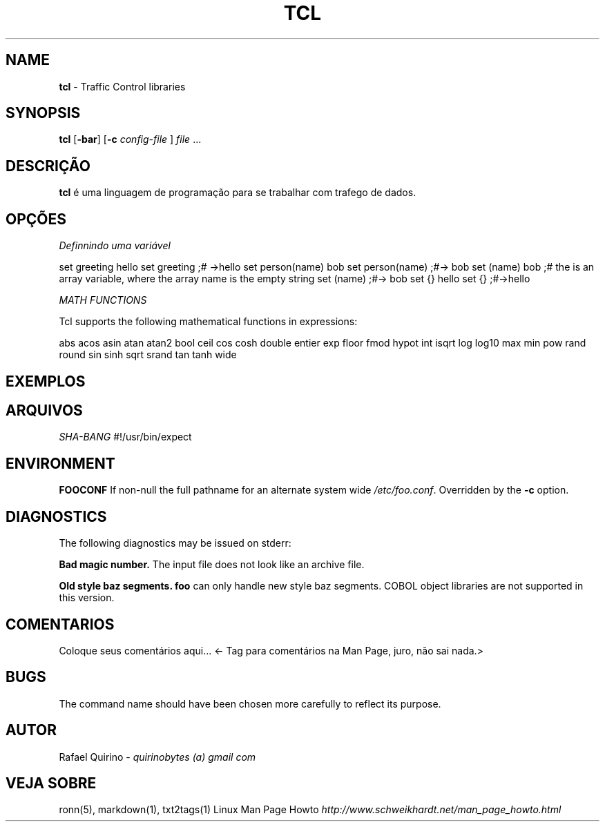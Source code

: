 .\" generated with Ronn/v0.7.3
.\" http://github.com/rtomayko/ronn/tree/0.7.3
.
.TH "TCL" "1" "February 2017" "" ""
.
.SH "NAME"
\fBtcl\fR \- Traffic Control libraries
.
.SH "SYNOPSIS"
\fBtcl\fR [\fB\-bar\fR] [\fB\-c\fR \fIconfig\-file\fR ] \fIfile\fR \.\.\.
.
.SH "DESCRIÇÃO"
\fBtcl\fR é uma linguagem de programação para se trabalhar com trafego de dados\.
.
.SH "OPÇÕES"
\fIDefinnindo uma variável\fR
.
.P
set greeting hello set greeting ;# \->hello set person(name) bob set person(name) ;#\-> bob set (name) bob ;# the is an array variable, where the array name is the empty string set (name) ;#\-> bob set {} hello set {} ;#\->hello
.
.P
\fIMATH FUNCTIONS\fR
.
.P
Tcl supports the following mathematical functions in expressions:
.
.P
abs acos asin atan atan2 bool ceil cos cosh double entier exp floor fmod hypot int isqrt log log10 max min pow rand round sin sinh sqrt srand tan tanh wide
.
.SH "EXEMPLOS"
.
.SH "ARQUIVOS"
\fISHA\-BANG\fR #!/usr/bin/expect
.
.SH "ENVIRONMENT"
\fBFOOCONF\fR If non\-null the full pathname for an alternate system wide \fI/etc/foo\.conf\fR\. Overridden by the \fB\-c\fR option\.
.
.SH "DIAGNOSTICS"
The following diagnostics may be issued on stderr:
.
.P
\fBBad magic number\.\fR The input file does not look like an archive file\.
.
.P
\fBOld style baz segments\.\fR \fBfoo\fR can only handle new style baz segments\. COBOL object libraries are not supported in this version\.
.
.SH "COMENTARIOS"
Coloque seus comentários aqui\.\.\. <\- Tag para comentários na Man Page, juro, não sai nada\.>
.
.SH "BUGS"
The command name should have been chosen more carefully to reflect its purpose\.
.
.SH "AUTOR"
Rafael Quirino \- \fIquirinobytes (a) gmail com\fR
.
.SH "VEJA SOBRE"
ronn(5), markdown(1), txt2tags(1) Linux Man Page Howto \fIhttp://www\.schweikhardt\.net/man_page_howto\.html\fR
